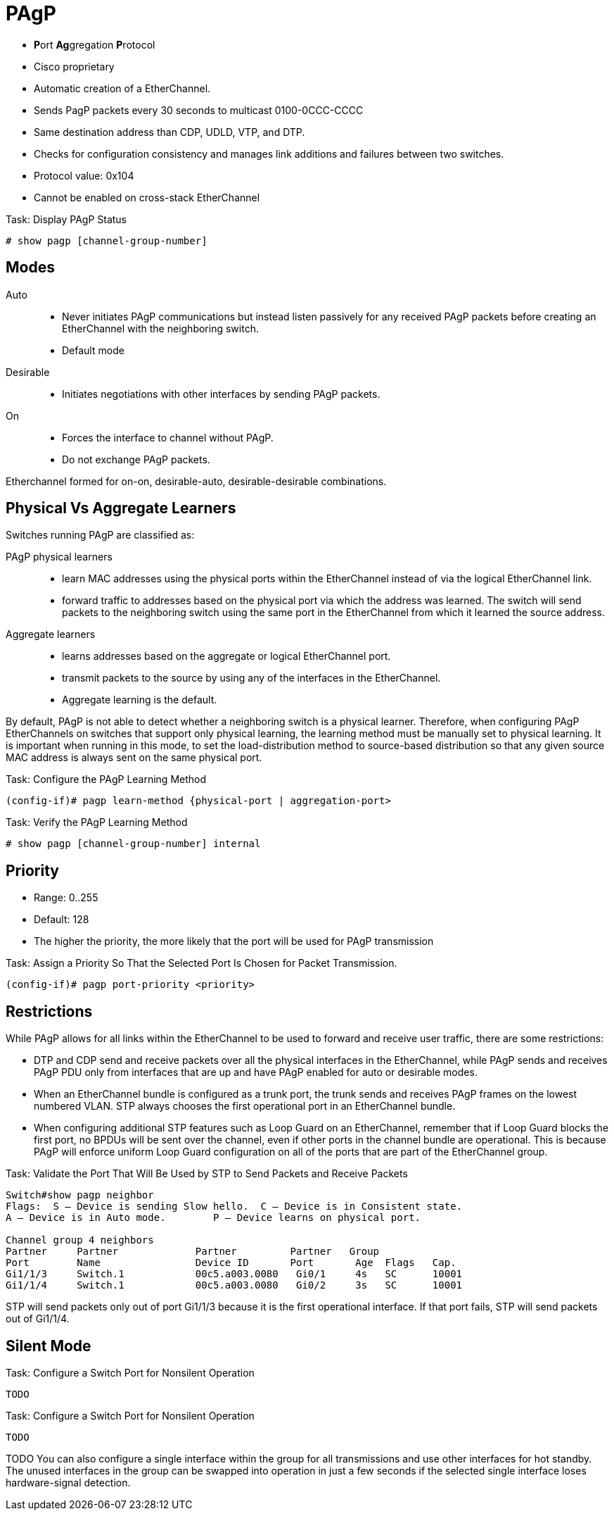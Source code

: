 = PAgP

- **P**ort **Ag**gregation **P**rotocol
- Cisco proprietary
- Automatic creation of a EtherChannel.
- Sends PagP packets every 30 seconds to multicast 0100-0CCC-CCCC
- Same destination address than CDP, UDLD, VTP, and DTP.
- Checks for configuration consistency and manages link additions and failures between two switches.
- Protocol value: 0x104
- Cannot be enabled on cross-stack EtherChannel

.Task: Display PAgP Status
----
# show pagp [channel-group-number]
----

== Modes

Auto ::
- Never initiates PAgP communications but instead listen passively for any received PAgP packets
before creating an EtherChannel with the neighboring switch.
- Default mode

Desirable ::
- Initiates negotiations with other interfaces by sending PAgP packets.

On ::
- Forces the interface to channel without PAgP.
- Do not exchange PAgP packets.

Etherchannel formed for on-on, desirable-auto, desirable-desirable combinations.

== Physical Vs Aggregate Learners

Switches running PAgP are classified as:

PAgP physical learners:::

* learn MAC addresses using the physical ports within the EtherChannel instead
  of via the logical EtherChannel link.
* forward traffic to addresses based on the physical port via which the address
  was learned.  The switch will send packets to the neighboring switch using
  the same port in the EtherChannel from which it learned the source address.

Aggregate learners:::
* learns addresses based on the aggregate or logical EtherChannel port.
* transmit packets to the source by using any of the interfaces in the EtherChannel.
* Aggregate learning is the default.

By default, PAgP is not able to detect whether a neighboring switch is a
physical learner. Therefore, when configuring PAgP EtherChannels on switches
that support only physical learning, the learning method must be manually set
to physical learning. It is important when running in this mode, to set the
load-distribution method to source-based distribution so that any given source
MAC address is always sent on the same physical port.

.Task: Configure the PAgP Learning Method
----
(config-if)# pagp learn-method {physical-port | aggregation-port>
----

.Task: Verify the PAgP Learning Method
----
# show pagp [channel-group-number] internal
----

== Priority

- Range: 0..255
- Default: 128
- The higher the priority, the more likely that the port will be used for PAgP transmission


.Task: Assign a Priority So That the Selected Port Is Chosen for Packet Transmission.
----
(config-if)# pagp port-priority <priority>
----

== Restrictions

While PAgP allows for all links within the EtherChannel to be used to forward
and receive user traffic, there are some restrictions:

- DTP and CDP send and receive packets over all the physical interfaces in the EtherChannel,
while PAgP sends and receives PAgP PDU only from interfaces that are
up and have PAgP enabled for auto or desirable modes.

- When an EtherChannel bundle is configured as a trunk port,
the trunk sends and receives PAgP frames on the lowest numbered VLAN.
STP always chooses the first operational port in an EtherChannel bundle.

- When configuring additional STP features such as Loop Guard on an EtherChannel,
remember that if Loop Guard blocks the first port,
no BPDUs will be sent over the channel,
even if other ports in the channel bundle are operational.
This is because PAgP will enforce uniform Loop Guard configuration on all of the ports that are part of the EtherChannel group.



.Task: Validate the Port That Will Be Used by STP to Send Packets and Receive Packets

----
Switch#show pagp neighbor
Flags:  S – Device is sending Slow hello.  C – Device is in Consistent state.
A – Device is in Auto mode.        P – Device learns on physical port.

Channel group 4 neighbors
Partner     Partner             Partner         Partner   Group
Port        Name                Device ID       Port       Age  Flags   Cap.
Gi1/1/3     Switch.1            00c5.a003.0080   Gi0/1     4s   SC      10001
Gi1/1/4     Switch.1            00c5.a003.0080   Gi0/2     3s   SC      10001
----

STP will send packets only out of port Gi1/1/3
because it is the first operational interface.
If that port fails,
STP will send packets out of Gi1/1/4.


== Silent Mode

.Task: Configure a Switch Port for Nonsilent Operation
----
TODO
----

.Task: Configure a Switch Port for Nonsilent Operation
----
TODO
----


TODO
You can also configure a single interface within the group for all
transmissions and use other interfaces for hot standby. The unused interfaces
in the group can be swapped into operation in just a few seconds if the
selected single interface loses hardware-signal detection.

